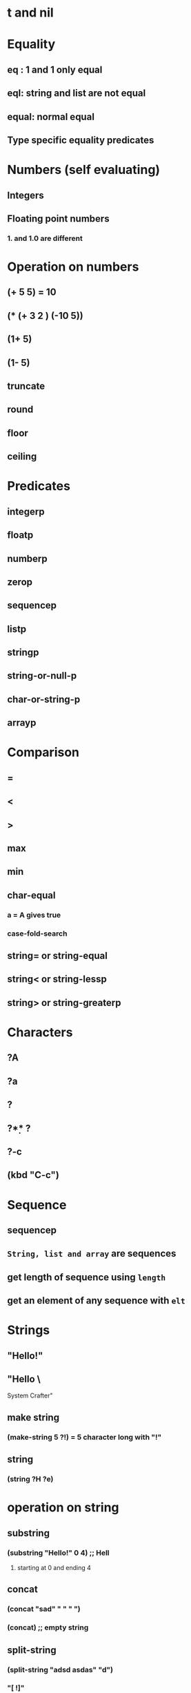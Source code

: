 * t and nil 
* Equality
** eq : 1 and 1 only equal
** eql: string and list are not equal
** equal: normal equal
** Type specific equality predicates
* Numbers (self evaluating)
** Integers
** Floating point numbers
*** 1. and 1.0 are different
* Operation on numbers
** (+ 5 5) = 10
** (* (+ 3 2 ) (-10 5))
** (1+ 5) 
** (1- 5)
** truncate
** round
** floor
** ceiling
* Predicates 
** integerp
** floatp
** numberp
** zerop
** sequencep
** listp
** stringp 
** string-or-null-p
** char-or-string-p
** arrayp
** 
* Comparison 
** =
** <
** >
** max
** min
** char-equal  
*** a = A  gives true
*** case-fold-search 
** string= or string-equal 
** string< or string-lessp 
** string> or string-greaterp 
* Characters 
** ?A
** ?a
** ?\n
** ?\d
** ?\N{U+E0}
** ?\C-c
** (kbd "C-c")
* Sequence 
** sequencep
** =String, list and array= are sequences
** get length of sequence  using =length=
** get an element of any sequence with =elt=
* Strings 
** "Hello!"
** "Hello \
System Crafter"
** make string
*** (make-string 5 ?!) = 5 character long with "!"
** string
*** (string ?H ?e)
* operation on string 
** substring
*** (substring "Hello!" 0 4) ;; Hell
**** starting at 0 and ending 4
** concat
*** (concat "sad" " " " ")
*** (concat)  ;; empty string
** split-string
*** (split-string "adsd asdas" "d")
*** "[  !]" 
*** Default: [ \f\t\n\t]
* Formatting
** (fromat "hello %d %s!" 110 "ural") 
* Writing messge
** (message "This is %d" 5)
* List
** Cons Cells
*** pair of two values
*** tuples
*** car and cdr
*** (cons 1 2)
*** '(1 . 2)
*** (car '(1 . 2))
*** (cdr '(1 . 2))
*** setcar
*** setcdr
** Building lists from cons
*** chain of conses = list 
*** first left part is value and second value is cons
*** (cons 1 (cons 2 (cons 3 (cons 4 nil))))
*** (cons 1 '(2 3 4))
*** two list can be append using above ways
*** (append '(1 2 3) 4)
** Predicates
*** consp 
** Alists
*** Association list
*** alist-get
*** assq
*** rassq
*** setf
** Plists
*** '(key value key value ...)
*** plist-get
*** plist-put
* Arrays
** sequences of values that are arranged continuosly in memory
** faster than list
** aset
** strings can also be treated as arrays
** fillarray
* Logic Expression
** and, or
** Excpet the value nil and empty list, all are true 
** Even 0 is true
** not and or xor
** (and t t t 'foo) ;; if all values are equal then only gives last value trur
* Conditon expression
** if expression
*** (if t  5
               (message "Doing sss")
               (+ 2 2))
*** progn
**** enable multiple expression
** When and unless
*** when : t
*** Unless: nil
** cond
*** list multiple condition
** pcase
*** 
* Loops
** while
** dotimes
***  (dotimes (count 5) (runthis loop))
** dolist
*** loops for each item in a list
*** (dolist (variable-name list-or-variable-containing-loop
** recursion
*** 
